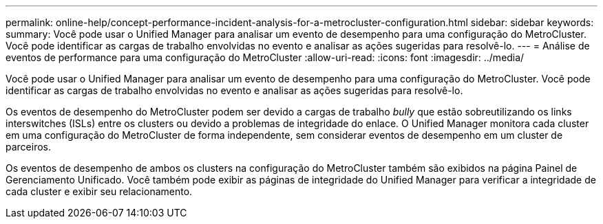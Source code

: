 ---
permalink: online-help/concept-performance-incident-analysis-for-a-metrocluster-configuration.html 
sidebar: sidebar 
keywords:  
summary: Você pode usar o Unified Manager para analisar um evento de desempenho para uma configuração do MetroCluster. Você pode identificar as cargas de trabalho envolvidas no evento e analisar as ações sugeridas para resolvê-lo. 
---
= Análise de eventos de performance para uma configuração do MetroCluster
:allow-uri-read: 
:icons: font
:imagesdir: ../media/


[role="lead"]
Você pode usar o Unified Manager para analisar um evento de desempenho para uma configuração do MetroCluster. Você pode identificar as cargas de trabalho envolvidas no evento e analisar as ações sugeridas para resolvê-lo.

Os eventos de desempenho do MetroCluster podem ser devido a cargas de trabalho _bully_ que estão sobreutilizando os links interswitches (ISLs) entre os clusters ou devido a problemas de integridade do enlace. O Unified Manager monitora cada cluster em uma configuração do MetroCluster de forma independente, sem considerar eventos de desempenho em um cluster de parceiros.

Os eventos de desempenho de ambos os clusters na configuração do MetroCluster também são exibidos na página Painel de Gerenciamento Unificado. Você também pode exibir as páginas de integridade do Unified Manager para verificar a integridade de cada cluster e exibir seu relacionamento.
